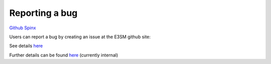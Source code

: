 .. _run:


Reporting a bug
===================

`Github  <https://github.com/kaizhangpnl/kaizhangpnl.github.io/blob/master/source/bug.rst>`_ 
`Spinx  <https://kaizhangpnl.github.io/EAM_User_Guide/bug.html>`_ 


Users can report a bug by creating an issue at the E3SM github site: 

See details `here <https://github.com/E3SM-Project/E3SM/issues>`_

Further details can be found `here 
<https://acme-climate.atlassian.net/wiki/spaces/Docs/pages/16253917/Bug+Problem+Reporting>`_ (currently internal) 



